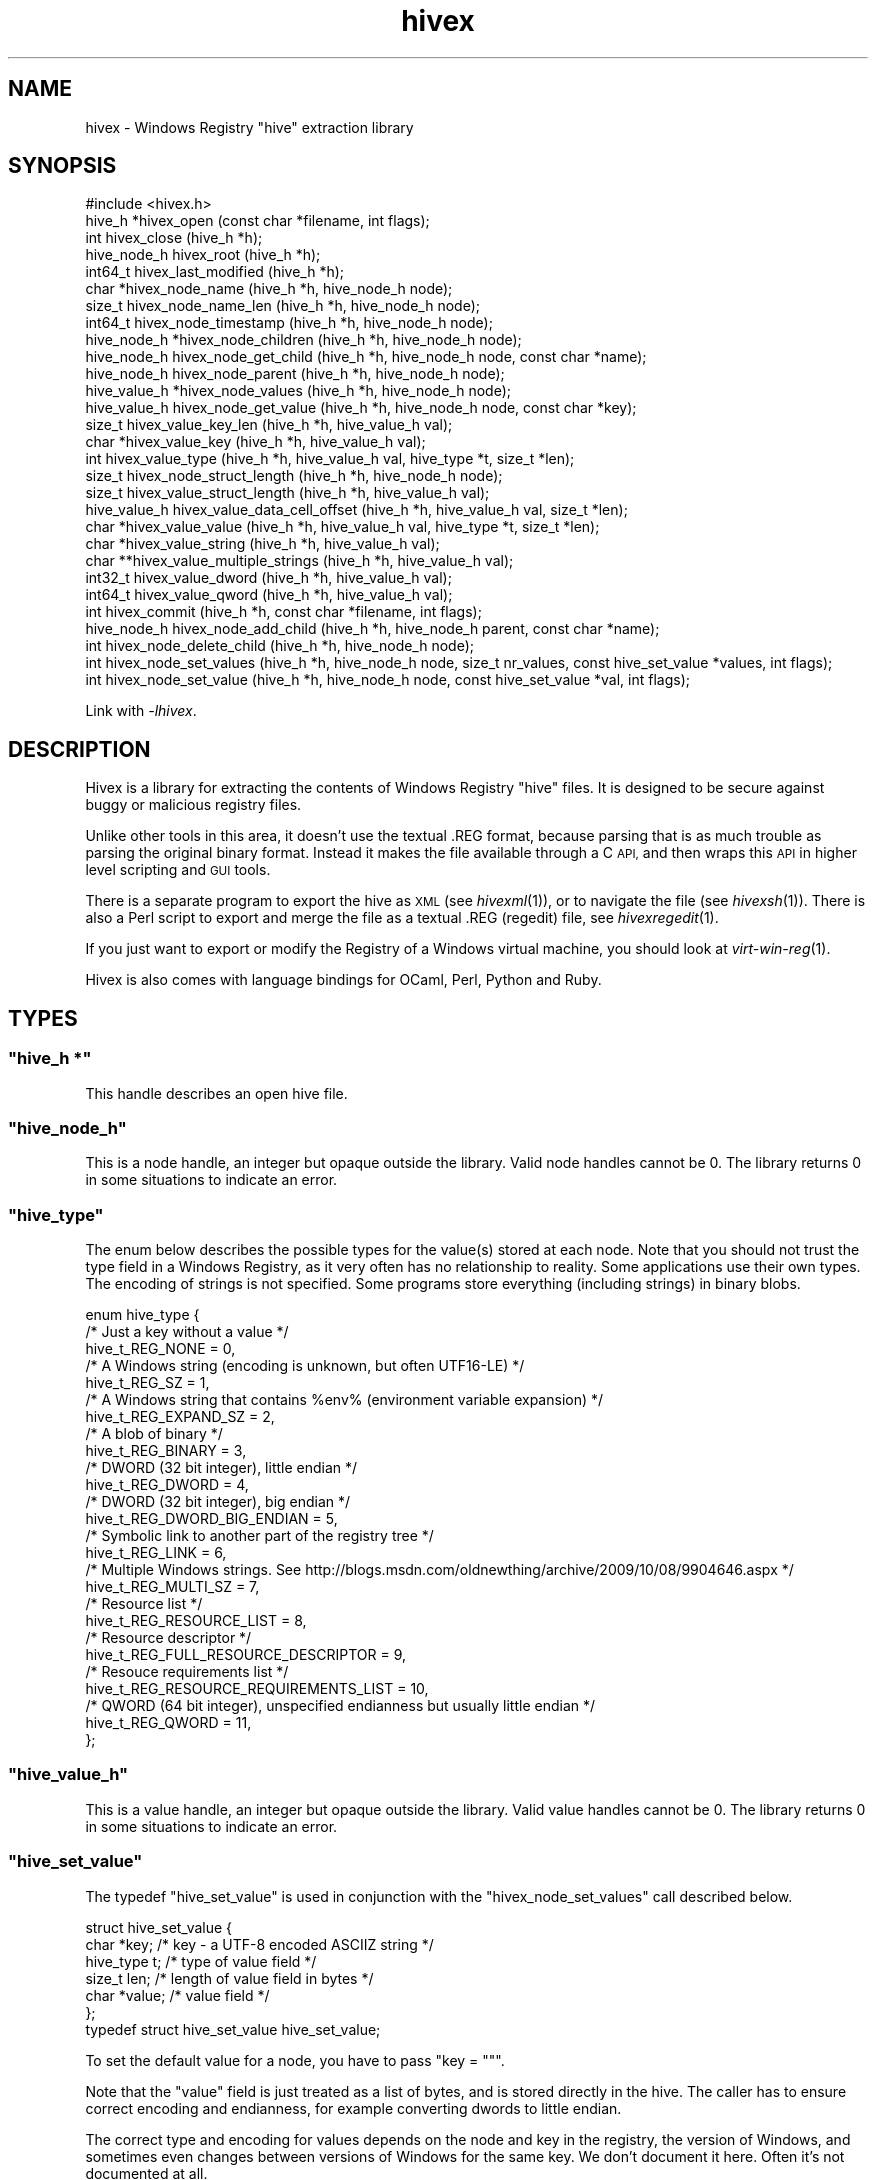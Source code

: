 .\" Automatically generated by Pod::Man 2.28 (Pod::Simple 3.29)
.\"
.\" Standard preamble:
.\" ========================================================================
.de Sp \" Vertical space (when we can't use .PP)
.if t .sp .5v
.if n .sp
..
.de Vb \" Begin verbatim text
.ft CW
.nf
.ne \\$1
..
.de Ve \" End verbatim text
.ft R
.fi
..
.\" Set up some character translations and predefined strings.  \*(-- will
.\" give an unbreakable dash, \*(PI will give pi, \*(L" will give a left
.\" double quote, and \*(R" will give a right double quote.  \*(C+ will
.\" give a nicer C++.  Capital omega is used to do unbreakable dashes and
.\" therefore won't be available.  \*(C` and \*(C' expand to `' in nroff,
.\" nothing in troff, for use with C<>.
.tr \(*W-
.ds C+ C\v'-.1v'\h'-1p'\s-2+\h'-1p'+\s0\v'.1v'\h'-1p'
.ie n \{\
.    ds -- \(*W-
.    ds PI pi
.    if (\n(.H=4u)&(1m=24u) .ds -- \(*W\h'-12u'\(*W\h'-12u'-\" diablo 10 pitch
.    if (\n(.H=4u)&(1m=20u) .ds -- \(*W\h'-12u'\(*W\h'-8u'-\"  diablo 12 pitch
.    ds L" ""
.    ds R" ""
.    ds C` ""
.    ds C' ""
'br\}
.el\{\
.    ds -- \|\(em\|
.    ds PI \(*p
.    ds L" ``
.    ds R" ''
.    ds C`
.    ds C'
'br\}
.\"
.\" Escape single quotes in literal strings from groff's Unicode transform.
.ie \n(.g .ds Aq \(aq
.el       .ds Aq '
.\"
.\" If the F register is turned on, we'll generate index entries on stderr for
.\" titles (.TH), headers (.SH), subsections (.SS), items (.Ip), and index
.\" entries marked with X<> in POD.  Of course, you'll have to process the
.\" output yourself in some meaningful fashion.
.\"
.\" Avoid warning from groff about undefined register 'F'.
.de IX
..
.nr rF 0
.if \n(.g .if rF .nr rF 1
.if (\n(rF:(\n(.g==0)) \{
.    if \nF \{
.        de IX
.        tm Index:\\$1\t\\n%\t"\\$2"
..
.        if !\nF==2 \{
.            nr % 0
.            nr F 2
.        \}
.    \}
.\}
.rr rF
.\"
.\" Accent mark definitions (@(#)ms.acc 1.5 88/02/08 SMI; from UCB 4.2).
.\" Fear.  Run.  Save yourself.  No user-serviceable parts.
.    \" fudge factors for nroff and troff
.if n \{\
.    ds #H 0
.    ds #V .8m
.    ds #F .3m
.    ds #[ \f1
.    ds #] \fP
.\}
.if t \{\
.    ds #H ((1u-(\\\\n(.fu%2u))*.13m)
.    ds #V .6m
.    ds #F 0
.    ds #[ \&
.    ds #] \&
.\}
.    \" simple accents for nroff and troff
.if n \{\
.    ds ' \&
.    ds ` \&
.    ds ^ \&
.    ds , \&
.    ds ~ ~
.    ds /
.\}
.if t \{\
.    ds ' \\k:\h'-(\\n(.wu*8/10-\*(#H)'\'\h"|\\n:u"
.    ds ` \\k:\h'-(\\n(.wu*8/10-\*(#H)'\`\h'|\\n:u'
.    ds ^ \\k:\h'-(\\n(.wu*10/11-\*(#H)'^\h'|\\n:u'
.    ds , \\k:\h'-(\\n(.wu*8/10)',\h'|\\n:u'
.    ds ~ \\k:\h'-(\\n(.wu-\*(#H-.1m)'~\h'|\\n:u'
.    ds / \\k:\h'-(\\n(.wu*8/10-\*(#H)'\z\(sl\h'|\\n:u'
.\}
.    \" troff and (daisy-wheel) nroff accents
.ds : \\k:\h'-(\\n(.wu*8/10-\*(#H+.1m+\*(#F)'\v'-\*(#V'\z.\h'.2m+\*(#F'.\h'|\\n:u'\v'\*(#V'
.ds 8 \h'\*(#H'\(*b\h'-\*(#H'
.ds o \\k:\h'-(\\n(.wu+\w'\(de'u-\*(#H)/2u'\v'-.3n'\*(#[\z\(de\v'.3n'\h'|\\n:u'\*(#]
.ds d- \h'\*(#H'\(pd\h'-\w'~'u'\v'-.25m'\f2\(hy\fP\v'.25m'\h'-\*(#H'
.ds D- D\\k:\h'-\w'D'u'\v'-.11m'\z\(hy\v'.11m'\h'|\\n:u'
.ds th \*(#[\v'.3m'\s+1I\s-1\v'-.3m'\h'-(\w'I'u*2/3)'\s-1o\s+1\*(#]
.ds Th \*(#[\s+2I\s-2\h'-\w'I'u*3/5'\v'-.3m'o\v'.3m'\*(#]
.ds ae a\h'-(\w'a'u*4/10)'e
.ds Ae A\h'-(\w'A'u*4/10)'E
.    \" corrections for vroff
.if v .ds ~ \\k:\h'-(\\n(.wu*9/10-\*(#H)'\s-2\u~\d\s+2\h'|\\n:u'
.if v .ds ^ \\k:\h'-(\\n(.wu*10/11-\*(#H)'\v'-.4m'^\v'.4m'\h'|\\n:u'
.    \" for low resolution devices (crt and lpr)
.if \n(.H>23 .if \n(.V>19 \
\{\
.    ds : e
.    ds 8 ss
.    ds o a
.    ds d- d\h'-1'\(ga
.    ds D- D\h'-1'\(hy
.    ds th \o'bp'
.    ds Th \o'LP'
.    ds ae ae
.    ds Ae AE
.\}
.rm #[ #] #H #V #F C
.\" ========================================================================
.\"
.IX Title "hivex 3"
.TH hivex 3 "2015-02-21" "hivex-1.3.13" "Windows Registry"
.\" For nroff, turn off justification.  Always turn off hyphenation; it makes
.\" way too many mistakes in technical documents.
.if n .ad l
.nh
.SH "NAME"
hivex \- Windows Registry "hive" extraction library
.SH "SYNOPSIS"
.IX Header "SYNOPSIS"
.Vb 1
\& #include <hivex.h>
\&
\& hive_h *hivex_open (const char *filename, int flags);
\& int hivex_close (hive_h *h);
\& hive_node_h hivex_root (hive_h *h);
\& int64_t hivex_last_modified (hive_h *h);
\& char *hivex_node_name (hive_h *h, hive_node_h node);
\& size_t hivex_node_name_len (hive_h *h, hive_node_h node);
\& int64_t hivex_node_timestamp (hive_h *h, hive_node_h node);
\& hive_node_h *hivex_node_children (hive_h *h, hive_node_h node);
\& hive_node_h hivex_node_get_child (hive_h *h, hive_node_h node, const char *name);
\& hive_node_h hivex_node_parent (hive_h *h, hive_node_h node);
\& hive_value_h *hivex_node_values (hive_h *h, hive_node_h node);
\& hive_value_h hivex_node_get_value (hive_h *h, hive_node_h node, const char *key);
\& size_t hivex_value_key_len (hive_h *h, hive_value_h val);
\& char *hivex_value_key (hive_h *h, hive_value_h val);
\& int hivex_value_type (hive_h *h, hive_value_h val, hive_type *t, size_t *len);
\& size_t hivex_node_struct_length (hive_h *h, hive_node_h node);
\& size_t hivex_value_struct_length (hive_h *h, hive_value_h val);
\& hive_value_h hivex_value_data_cell_offset (hive_h *h, hive_value_h val, size_t *len);
\& char *hivex_value_value (hive_h *h, hive_value_h val, hive_type *t, size_t *len);
\& char *hivex_value_string (hive_h *h, hive_value_h val);
\& char **hivex_value_multiple_strings (hive_h *h, hive_value_h val);
\& int32_t hivex_value_dword (hive_h *h, hive_value_h val);
\& int64_t hivex_value_qword (hive_h *h, hive_value_h val);
\& int hivex_commit (hive_h *h, const char *filename, int flags);
\& hive_node_h hivex_node_add_child (hive_h *h, hive_node_h parent, const char *name);
\& int hivex_node_delete_child (hive_h *h, hive_node_h node);
\& int hivex_node_set_values (hive_h *h, hive_node_h node, size_t nr_values, const hive_set_value *values, int flags);
\& int hivex_node_set_value (hive_h *h, hive_node_h node, const hive_set_value *val, int flags);
.Ve
.PP
Link with \fI\-lhivex\fR.
.SH "DESCRIPTION"
.IX Header "DESCRIPTION"
Hivex is a library for extracting the contents of Windows Registry
\&\*(L"hive\*(R" files.  It is designed to be secure against buggy or malicious
registry files.
.PP
Unlike other tools in this area, it doesn't use the textual .REG
format, because parsing that is as much trouble as parsing the
original binary format.  Instead it makes the file available
through a C \s-1API,\s0 and then wraps this \s-1API\s0 in higher level scripting
and \s-1GUI\s0 tools.
.PP
There is a separate program to export the hive as \s-1XML
\&\s0(see \fIhivexml\fR\|(1)), or to navigate the file (see \fIhivexsh\fR\|(1)).
There is also a Perl script to export and merge the
file as a textual .REG (regedit) file, see \fIhivexregedit\fR\|(1).
.PP
If you just want to export or modify the Registry of a Windows
virtual machine, you should look at \fIvirt\-win\-reg\fR\|(1).
.PP
Hivex is also comes with language bindings for
OCaml, Perl, Python and Ruby.
.SH "TYPES"
.IX Header "TYPES"
.ie n .SS """hive_h *"""
.el .SS "\f(CWhive_h *\fP"
.IX Subsection "hive_h *"
This handle describes an open hive file.
.ie n .SS """hive_node_h"""
.el .SS "\f(CWhive_node_h\fP"
.IX Subsection "hive_node_h"
This is a node handle, an integer but opaque outside the library.
Valid node handles cannot be 0.  The library returns 0 in some
situations to indicate an error.
.ie n .SS """hive_type"""
.el .SS "\f(CWhive_type\fP"
.IX Subsection "hive_type"
The enum below describes the possible types for the value(s)
stored at each node.  Note that you should not trust the
type field in a Windows Registry, as it very often has no
relationship to reality.  Some applications use their own
types.  The encoding of strings is not specified.  Some
programs store everything (including strings) in binary blobs.
.PP
.Vb 10
\& enum hive_type {
\&   /* Just a key without a value */
\&   hive_t_REG_NONE = 0,
\&   /* A Windows string (encoding is unknown, but often UTF16\-LE) */
\&   hive_t_REG_SZ = 1,
\&   /* A Windows string that contains %env% (environment variable expansion) */
\&   hive_t_REG_EXPAND_SZ = 2,
\&   /* A blob of binary */
\&   hive_t_REG_BINARY = 3,
\&   /* DWORD (32 bit integer), little endian */
\&   hive_t_REG_DWORD = 4,
\&   /* DWORD (32 bit integer), big endian */
\&   hive_t_REG_DWORD_BIG_ENDIAN = 5,
\&   /* Symbolic link to another part of the registry tree */
\&   hive_t_REG_LINK = 6,
\&   /* Multiple Windows strings.  See http://blogs.msdn.com/oldnewthing/archive/2009/10/08/9904646.aspx */
\&   hive_t_REG_MULTI_SZ = 7,
\&   /* Resource list */
\&   hive_t_REG_RESOURCE_LIST = 8,
\&   /* Resource descriptor */
\&   hive_t_REG_FULL_RESOURCE_DESCRIPTOR = 9,
\&   /* Resouce requirements list */
\&   hive_t_REG_RESOURCE_REQUIREMENTS_LIST = 10,
\&   /* QWORD (64 bit integer), unspecified endianness but usually little endian */
\&   hive_t_REG_QWORD = 11,
\&};
.Ve
.ie n .SS """hive_value_h"""
.el .SS "\f(CWhive_value_h\fP"
.IX Subsection "hive_value_h"
This is a value handle, an integer but opaque outside the library.
Valid value handles cannot be 0.  The library returns 0 in some
situations to indicate an error.
.ie n .SS """hive_set_value"""
.el .SS "\f(CWhive_set_value\fP"
.IX Subsection "hive_set_value"
The typedef \f(CW\*(C`hive_set_value\*(C'\fR is used in conjunction with the
\&\f(CW\*(C`hivex_node_set_values\*(C'\fR call described below.
.PP
.Vb 7
\& struct hive_set_value {
\&   char *key;     /* key \- a UTF\-8 encoded ASCIIZ string */
\&   hive_type t;   /* type of value field */
\&   size_t len;    /* length of value field in bytes */
\&   char *value;   /* value field */
\& };
\& typedef struct hive_set_value hive_set_value;
.Ve
.PP
To set the default value for a node, you have to pass \f(CW\*(C`key = ""\*(C'\fR.
.PP
Note that the \f(CW\*(C`value\*(C'\fR field is just treated as a list of bytes, and
is stored directly in the hive.  The caller has to ensure correct
encoding and endianness, for example converting dwords to little
endian.
.PP
The correct type and encoding for values depends on the node and key
in the registry, the version of Windows, and sometimes even changes
between versions of Windows for the same key.  We don't document it
here.  Often it's not documented at all.
.SH "FUNCTIONS"
.IX Header "FUNCTIONS"
.SS "hivex_open"
.IX Subsection "hivex_open"
.Vb 1
\& hive_h *hivex_open (const char *filename, int flags);
.Ve
.PP
Opens the hive named \f(CW\*(C`filename\*(C'\fR for reading.
.PP
Flags is an ORed list of the open flags (or \f(CW0\fR if you don't
want to pass any flags).  These flags are defined:
.IP "\s-1HIVEX_OPEN_VERBOSE\s0" 4
.IX Item "HIVEX_OPEN_VERBOSE"
Verbose messages.
.IP "\s-1HIVEX_OPEN_DEBUG\s0" 4
.IX Item "HIVEX_OPEN_DEBUG"
Very verbose messages, suitable for debugging problems in the library
itself.
.Sp
This is also selected if the \f(CW\*(C`HIVEX_DEBUG\*(C'\fR environment variable
is set to 1.
.IP "\s-1HIVEX_OPEN_WRITE\s0" 4
.IX Item "HIVEX_OPEN_WRITE"
Open the hive for writing.  If omitted, the hive is read-only.
.Sp
See \*(L"\s-1WRITING TO HIVE FILES\*(R"\s0 in \fIhivex\fR\|(3).
.PP
Returns a new hive handle.
On error this returns \s-1NULL\s0 and sets errno.
.SS "hivex_close"
.IX Subsection "hivex_close"
.Vb 1
\& int hivex_close (hive_h *h);
.Ve
.PP
Close a hive handle and free all associated resources.
.PP
Note that any uncommitted writes are \fInot\fR committed by this call,
but instead are lost.  See \*(L"\s-1WRITING TO HIVE FILES\*(R"\s0 in \fIhivex\fR\|(3).
.PP
Returns 0 on success.
On error this returns \-1 and sets errno.
.PP
This function frees the hive handle (even if it returns an error).
The hive handle must not be used again after calling this function.
.SS "hivex_root"
.IX Subsection "hivex_root"
.Vb 1
\& hive_node_h hivex_root (hive_h *h);
.Ve
.PP
Return root node of the hive.  All valid hives must contain a root node.
.PP
Returns a node handle.
On error this returns 0 and sets errno.
.SS "hivex_last_modified"
.IX Subsection "hivex_last_modified"
.Vb 1
\& int64_t hivex_last_modified (hive_h *h);
.Ve
.PP
Return the modification time from the header of the hive.
.PP
The returned value is a Windows filetime.
To convert this to a Unix \f(CW\*(C`time_t\*(C'\fR see:
<http://stackoverflow.com/questions/6161776/convert\-windows\-filetime\-to\-second\-in\-unix\-linux/6161842#6161842>
.SS "hivex_node_name"
.IX Subsection "hivex_node_name"
.Vb 1
\& char *hivex_node_name (hive_h *h, hive_node_h node);
.Ve
.PP
Return the name of the node.
.PP
Note that the name of the root node is a dummy, such as
\&\f(CW\*(C`$$$PROTO.HIV\*(C'\fR (other names are possible: it seems to depend on the
tool or program that created the hive in the first place).  You can
only know the \*(L"real\*(R" name of the root node by knowing which registry
file this hive originally comes from, which is knowledge that is
outside the scope of this library.
.PP
The name is recoded to \s-1UTF\-8\s0 and may contain embedded \s-1NUL\s0 characters.
.PP
Returns a string.
The string must be freed by the caller when it is no longer needed.
On error this returns \s-1NULL\s0 and sets errno.
.SS "hivex_node_name_len"
.IX Subsection "hivex_node_name_len"
.Vb 1
\& size_t hivex_node_name_len (hive_h *h, hive_node_h node);
.Ve
.PP
Return the length of the node name as produced by \f(CW\*(C`hivex_node_name\*(C'\fR.
.PP
Returns a size.
On error this returns 0 and sets errno.
.SS "hivex_node_timestamp"
.IX Subsection "hivex_node_timestamp"
.Vb 1
\& int64_t hivex_node_timestamp (hive_h *h, hive_node_h node);
.Ve
.PP
Return the modification time of the node.
.PP
The returned value is a Windows filetime.
To convert this to a Unix \f(CW\*(C`time_t\*(C'\fR see:
<http://stackoverflow.com/questions/6161776/convert\-windows\-filetime\-to\-second\-in\-unix\-linux/6161842#6161842>
.SS "hivex_node_children"
.IX Subsection "hivex_node_children"
.Vb 1
\& hive_node_h *hivex_node_children (hive_h *h, hive_node_h node);
.Ve
.PP
Return an array of nodes which are the subkeys
(children) of \f(CW\*(C`node\*(C'\fR.
.PP
Returns a 0\-terminated array of nodes.
The array must be freed by the caller when it is no longer needed.
On error this returns \s-1NULL\s0 and sets errno.
.SS "hivex_node_get_child"
.IX Subsection "hivex_node_get_child"
.Vb 1
\& hive_node_h hivex_node_get_child (hive_h *h, hive_node_h node, const char *name);
.Ve
.PP
Return the child of node with the name \f(CW\*(C`name\*(C'\fR, if it exists.
.PP
The name is matched case insensitively.
.PP
Returns a node handle.
If the node was not found, this returns 0 without setting errno.
On error this returns 0 and sets errno.
.SS "hivex_node_parent"
.IX Subsection "hivex_node_parent"
.Vb 1
\& hive_node_h hivex_node_parent (hive_h *h, hive_node_h node);
.Ve
.PP
Return the parent of \f(CW\*(C`node\*(C'\fR.
.PP
The parent pointer of the root node in registry files that we
have examined seems to be invalid, and so this function will
return an error if called on the root node.
.PP
Returns a node handle.
On error this returns 0 and sets errno.
.SS "hivex_node_values"
.IX Subsection "hivex_node_values"
.Vb 1
\& hive_value_h *hivex_node_values (hive_h *h, hive_node_h node);
.Ve
.PP
Return the array of (key, value) pairs attached to this node.
.PP
Returns a 0\-terminated array of values.
The array must be freed by the caller when it is no longer needed.
On error this returns \s-1NULL\s0 and sets errno.
.SS "hivex_node_get_value"
.IX Subsection "hivex_node_get_value"
.Vb 1
\& hive_value_h hivex_node_get_value (hive_h *h, hive_node_h node, const char *key);
.Ve
.PP
Return the value attached to this node which has the name \f(CW\*(C`key\*(C'\fR,
if it exists.
.PP
The key name is matched case insensitively.
.PP
Note that to get the default key, you should pass the empty
string \f(CW""\fR here.  The default key is often written \f(CW"@"\fR, but
inside hives that has no meaning and won't give you the
default key.
.PP
Returns a value handle.
On error this returns 0 and sets errno.
.SS "hivex_value_key_len"
.IX Subsection "hivex_value_key_len"
.Vb 1
\& size_t hivex_value_key_len (hive_h *h, hive_value_h val);
.Ve
.PP
Return the length of the key (name) of a (key, value) pair as produced
by \f(CW\*(C`hivex_value_key\*(C'\fR. The length can legitimately be 0, so errno is 
the necessary mechanism to check for errors.
.PP
In the context of Windows Registries, a zero-length name means
that this value is the default key for this node in the tree.
This is usually written as \f(CW"@"\fR.
.PP
The key is recoded to \s-1UTF\-8\s0 and may contain embedded \s-1NUL\s0 characters.
.PP
Returns a size.
On error this returns 0 and sets errno.
.SS "hivex_value_key"
.IX Subsection "hivex_value_key"
.Vb 1
\& char *hivex_value_key (hive_h *h, hive_value_h val);
.Ve
.PP
Return the key (name) of a (key, value) pair.  The name
is reencoded as \s-1UTF\-8\s0 and returned as a string.
.PP
The string should be freed by the caller when it is no longer needed.
.PP
Note that this function can return a zero-length string.  In the
context of Windows Registries, this means that this value is the
default key for this node in the tree.  This is usually written
as \f(CW"@"\fR.
.PP
Returns a string.
The string must be freed by the caller when it is no longer needed.
On error this returns \s-1NULL\s0 and sets errno.
.SS "hivex_value_type"
.IX Subsection "hivex_value_type"
.Vb 1
\& int hivex_value_type (hive_h *h, hive_value_h val, hive_type *t, size_t *len);
.Ve
.PP
Return the data length and data type of the value in this (key, value)
pair.  See also \f(CW\*(C`hivex_value_value\*(C'\fR which returns all this
information, and the value itself.  Also, \f(CW\*(C`hivex_value_*\*(C'\fR functions
below which can be used to return the value in a more useful form when
you know the type in advance.
.PP
Returns 0 on success.
On error this returns \-1 and sets errno.
.SS "hivex_node_struct_length"
.IX Subsection "hivex_node_struct_length"
.Vb 1
\& size_t hivex_node_struct_length (hive_h *h, hive_node_h node);
.Ve
.PP
Return the length of the node data structure.
.PP
Returns a size.
On error this returns 0 and sets errno.
.SS "hivex_value_struct_length"
.IX Subsection "hivex_value_struct_length"
.Vb 1
\& size_t hivex_value_struct_length (hive_h *h, hive_value_h val);
.Ve
.PP
Return the length of the value data structure.
.PP
Returns a size.
On error this returns 0 and sets errno.
.SS "hivex_value_data_cell_offset"
.IX Subsection "hivex_value_data_cell_offset"
.Vb 1
\& hive_value_h hivex_value_data_cell_offset (hive_h *h, hive_value_h val, size_t *len);
.Ve
.PP
Return the offset and length of the value's data cell.
.PP
The data cell is a registry structure that contains the length
(a 4 byte, little endian integer) followed by the data.
.PP
If the length of the value is less than or equal to 4 bytes
then the offset and length returned by this function is zero
as the data is inlined in the value.
.PP
Returns 0 and sets errno on error.
.PP
Returns a value handle.
On error this returns 0 and sets errno.
.SS "hivex_value_value"
.IX Subsection "hivex_value_value"
.Vb 1
\& char *hivex_value_value (hive_h *h, hive_value_h val, hive_type *t, size_t *len);
.Ve
.PP
Return the value of this (key, value) pair.  The value should
be interpreted according to its type (see \f(CW\*(C`hive_type\*(C'\fR).
.PP
The value is returned as an array of bytes (of length \f(CW\*(C`len\*(C'\fR).
The value must be freed by the caller when it is no longer needed.
On error this returns \s-1NULL\s0 and sets errno.
.SS "hivex_value_string"
.IX Subsection "hivex_value_string"
.Vb 1
\& char *hivex_value_string (hive_h *h, hive_value_h val);
.Ve
.PP
If this value is a string, return the string reencoded as \s-1UTF\-8
\&\s0(as a C string).  This only works for values which have type
\&\f(CW\*(C`hive_t_string\*(C'\fR, \f(CW\*(C`hive_t_expand_string\*(C'\fR or \f(CW\*(C`hive_t_link\*(C'\fR.
.PP
Returns a string.
The string must be freed by the caller when it is no longer needed.
On error this returns \s-1NULL\s0 and sets errno.
.SS "hivex_value_multiple_strings"
.IX Subsection "hivex_value_multiple_strings"
.Vb 1
\& char **hivex_value_multiple_strings (hive_h *h, hive_value_h val);
.Ve
.PP
If this value is a multiple-string, return the strings reencoded
as \s-1UTF\-8 \s0(in C, as a NULL-terminated array of C strings, in other
language bindings, as a list of strings).  This only
works for values which have type \f(CW\*(C`hive_t_multiple_strings\*(C'\fR.
.PP
Returns a NULL-terminated array of C strings.
The strings and the array must all be freed by the caller when
they are no longer needed.
On error this returns \s-1NULL\s0 and sets errno.
.SS "hivex_value_dword"
.IX Subsection "hivex_value_dword"
.Vb 1
\& int32_t hivex_value_dword (hive_h *h, hive_value_h val);
.Ve
.PP
If this value is a \s-1DWORD \s0(Windows int32), return it.  This only works
for values which have type \f(CW\*(C`hive_t_dword\*(C'\fR or \f(CW\*(C`hive_t_dword_be\*(C'\fR.
.SS "hivex_value_qword"
.IX Subsection "hivex_value_qword"
.Vb 1
\& int64_t hivex_value_qword (hive_h *h, hive_value_h val);
.Ve
.PP
If this value is a \s-1QWORD \s0(Windows int64), return it.  This only
works for values which have type \f(CW\*(C`hive_t_qword\*(C'\fR.
.SS "hivex_commit"
.IX Subsection "hivex_commit"
.Vb 1
\& int hivex_commit (hive_h *h, const char *filename, int flags);
.Ve
.PP
Commit (write) any changes which have been made.
.PP
\&\f(CW\*(C`filename\*(C'\fR is the new file to write.  If \f(CW\*(C`filename\*(C'\fR is null/undefined
then we overwrite the original file (ie. the file name that was passed to
\&\f(CW\*(C`hivex_open\*(C'\fR).
.PP
Note this does not close the hive handle.  You can perform further
operations on the hive after committing, including making more
modifications.  If you no longer wish to use the hive, then you
should close the handle after committing.
.PP
The flags parameter is unused.  Always pass 0.
.PP
Returns 0 on success.
On error this returns \-1 and sets errno.
.SS "hivex_node_add_child"
.IX Subsection "hivex_node_add_child"
.Vb 1
\& hive_node_h hivex_node_add_child (hive_h *h, hive_node_h parent, const char *name);
.Ve
.PP
Add a new child node named \f(CW\*(C`name\*(C'\fR to the existing node \f(CW\*(C`parent\*(C'\fR.
The new child initially has no subnodes and contains no keys or
values.  The sk-record (security descriptor) is inherited from
the parent.
.PP
The parent must not have an existing child called \f(CW\*(C`name\*(C'\fR, so if you
want to overwrite an existing child, call \f(CW\*(C`hivex_node_delete_child\*(C'\fR
first.
.PP
Returns a node handle.
On error this returns 0 and sets errno.
.SS "hivex_node_delete_child"
.IX Subsection "hivex_node_delete_child"
.Vb 1
\& int hivex_node_delete_child (hive_h *h, hive_node_h node);
.Ve
.PP
Delete the node \f(CW\*(C`node\*(C'\fR.  All values at the node and all subnodes are
deleted (recursively).  The \f(CW\*(C`node\*(C'\fR handle and the handles of all
subnodes become invalid.  You cannot delete the root node.
.PP
Returns 0 on success.
On error this returns \-1 and sets errno.
.SS "hivex_node_set_values"
.IX Subsection "hivex_node_set_values"
.Vb 1
\& int hivex_node_set_values (hive_h *h, hive_node_h node, size_t nr_values, const hive_set_value *values, int flags);
.Ve
.PP
This call can be used to set all the (key, value) pairs
stored in \f(CW\*(C`node\*(C'\fR.
.PP
\&\f(CW\*(C`node\*(C'\fR is the node to modify.
.PP
The flags parameter is unused.  Always pass 0.
.PP
\&\f(CW\*(C`values\*(C'\fR is an array of (key, value) pairs.  There
should be \f(CW\*(C`nr_values\*(C'\fR elements in this array.
.PP
Any existing values stored at the node are discarded, and their
\&\f(CW\*(C`hive_value_h\*(C'\fR handles become invalid.  Thus you can remove all
values stored at \f(CW\*(C`node\*(C'\fR by passing \f(CW\*(C`nr_values = 0\*(C'\fR.
.PP
Returns 0 on success.
On error this returns \-1 and sets errno.
.SS "hivex_node_set_value"
.IX Subsection "hivex_node_set_value"
.Vb 1
\& int hivex_node_set_value (hive_h *h, hive_node_h node, const hive_set_value *val, int flags);
.Ve
.PP
This call can be used to replace a single \f(CW\*(C`(key, value)\*(C'\fR pair
stored in \f(CW\*(C`node\*(C'\fR.  If the key does not already exist, then a
new key is added.  Key matching is case insensitive.
.PP
\&\f(CW\*(C`node\*(C'\fR is the node to modify.
.PP
The flags parameter is unused.  Always pass 0.
.PP
\&\f(CW\*(C`value\*(C'\fR is a single (key, value) pair.
.PP
Existing \f(CW\*(C`hive_value_h\*(C'\fR handles become invalid.
.PP
Returns 0 on success.
On error this returns \-1 and sets errno.
.SH "WRITING TO HIVE FILES"
.IX Header "WRITING TO HIVE FILES"
The hivex library supports making limited modifications to hive files.
We have tried to implement this very conservatively in order to reduce
the chance of corrupting your registry.  However you should be careful
and take back-ups, since Microsoft has never documented the hive
format, and so it is possible there are nuances in the
reverse-engineered format that we do not understand.
.PP
To be able to modify a hive, you must pass the \f(CW\*(C`HIVEX_OPEN_WRITE\*(C'\fR
flag to \f(CW\*(C`hivex_open\*(C'\fR, otherwise any write operation will return with
errno \f(CW\*(C`EROFS\*(C'\fR.
.PP
The write operations shown below do not modify the on-disk file
immediately.  You must call \f(CW\*(C`hivex_commit\*(C'\fR in order to write the
changes to disk.  If you call \f(CW\*(C`hivex_close\*(C'\fR without committing then
any writes are discarded.
.PP
Hive files internally consist of a \*(L"memory dump\*(R" of binary blocks
(like the C heap), and some of these blocks can be unused.  The hivex
library never reuses these unused blocks.  Instead, to ensure
robustness in the face of the partially understood on-disk format,
hivex only allocates new blocks after the end of the file, and makes
minimal modifications to existing structures in the file to point to
these new blocks.  This makes hivex slightly less disk-efficient than
it could be, but disk is cheap, and registry modifications tend to be
very small.
.PP
When deleting nodes, it is possible that this library may leave
unreachable live blocks in the hive.  This is because certain parts of
the hive disk format such as security (sk) records and big data (db)
records and classname fields are not well understood (and not
documented at all) and we play it safe by not attempting to modify
them.  Apart from wasting a little bit of disk space, it is not
thought that unreachable blocks are a problem.
.SS "\s-1WRITE OPERATIONS WHICH ARE NOT SUPPORTED\s0"
.IX Subsection "WRITE OPERATIONS WHICH ARE NOT SUPPORTED"
.IP "\(bu" 4
Changing the root node.
.IP "\(bu" 4
Creating a new hive file from scratch.  This is impossible at present
because not all fields in the header are understood.  In the hivex
source tree is a file called \f(CW\*(C`images/minimal\*(C'\fR which could be used as
the basis for a new hive (but \fIcaveat emptor\fR).
.IP "\(bu" 4
Modifying or deleting single values at a node.
.IP "\(bu" 4
Modifying security key (sk) records or classnames.
Previously we did not understand these records.  However now they
are well-understood and we could add support if it was required
(but nothing much really uses them).
.SH "VISITING ALL NODES"
.IX Header "VISITING ALL NODES"
The visitor pattern is useful if you want to visit all nodes
in the tree or all nodes below a certain point in the tree.
.PP
First you set up your own \f(CW\*(C`struct hivex_visitor\*(C'\fR with your
callback functions.
.PP
Each of these callback functions should return 0 on success or \-1
on error.  If any callback returns \-1, then the entire visit
terminates immediately.  If you don't need a callback function at
all, set the function pointer to \s-1NULL.\s0
.PP
.Vb 10
\& struct hivex_visitor {
\&   int (*node_start) (hive_h *, void *opaque, hive_node_h, const char *name);
\&   int (*node_end) (hive_h *, void *opaque, hive_node_h, const char *name);
\&   int (*value_string) (hive_h *, void *opaque, hive_node_h, hive_value_h,
\&         hive_type t, size_t len, const char *key, const char *str);
\&   int (*value_multiple_strings) (hive_h *, void *opaque, hive_node_h,
\&         hive_value_h, hive_type t, size_t len, const char *key, char **argv);
\&   int (*value_string_invalid_utf16) (hive_h *, void *opaque, hive_node_h,
\&         hive_value_h, hive_type t, size_t len, const char *key,
\&         const char *str);
\&   int (*value_dword) (hive_h *, void *opaque, hive_node_h, hive_value_h,
\&         hive_type t, size_t len, const char *key, int32_t);
\&   int (*value_qword) (hive_h *, void *opaque, hive_node_h, hive_value_h,
\&         hive_type t, size_t len, const char *key, int64_t);
\&   int (*value_binary) (hive_h *, void *opaque, hive_node_h, hive_value_h,
\&         hive_type t, size_t len, const char *key, const char *value);
\&   int (*value_none) (hive_h *, void *opaque, hive_node_h, hive_value_h,
\&         hive_type t, size_t len, const char *key, const char *value);
\&   int (*value_other) (hive_h *, void *opaque, hive_node_h, hive_value_h,
\&         hive_type t, size_t len, const char *key, const char *value);
\&   /* If value_any callback is not NULL, then the other value_*
\&    * callbacks are not used, and value_any is called on all values.
\&    */
\&   int (*value_any) (hive_h *, void *opaque, hive_node_h, hive_value_h,
\&         hive_type t, size_t len, const char *key, const char *value);
\& };
.Ve
.IP "hivex_visit" 4
.IX Item "hivex_visit"
.Vb 1
\& int hivex_visit (hive_h *h, const struct hivex_visitor *visitor, size_t len, void *opaque, int flags);
.Ve
.Sp
Visit all the nodes recursively in the hive \f(CW\*(C`h\*(C'\fR.
.Sp
\&\f(CW\*(C`visitor\*(C'\fR should be a \f(CW\*(C`hivex_visitor\*(C'\fR structure with callback
fields filled in as required (unwanted callbacks can be set to
\&\s-1NULL\s0).  \f(CW\*(C`len\*(C'\fR must be the length of the 'visitor' struct (you
should pass \f(CW\*(C`sizeof (struct hivex_visitor)\*(C'\fR for this).
.Sp
This returns 0 if the whole recursive visit was completed
successfully.  On error this returns \-1.  If one of the callback
functions returned an error than we don't touch errno.  If the
error was generated internally then we set errno.
.Sp
You can skip bad registry entries by setting \f(CW\*(C`flag\*(C'\fR to
\&\f(CW\*(C`HIVEX_VISIT_SKIP_BAD\*(C'\fR.  If this flag is not set, then a bad registry
causes the function to return an error immediately.
.Sp
This function is robust if the registry contains cycles or
pointers which are invalid or outside the registry.  It detects
these cases and returns an error.
.IP "hivex_visit_node" 4
.IX Item "hivex_visit_node"
.Vb 1
\& int hivex_visit_node (hive_h *h, hive_node_h node, const struct hivex_visitor *visitor, size_t len, void *opaque);
.Ve
.Sp
Same as \f(CW\*(C`hivex_visit\*(C'\fR but instead of starting out at the root, this
starts at \f(CW\*(C`node\*(C'\fR.
.SH "THE STRUCTURE OF THE WINDOWS REGISTRY"
.IX Header "THE STRUCTURE OF THE WINDOWS REGISTRY"
Note: To understand the relationship between hives and the common
Windows Registry keys (like \f(CW\*(C`HKEY_LOCAL_MACHINE\*(C'\fR) please see the
Wikipedia page on the Windows Registry.
.PP
The Windows Registry is split across various binary files, each
file being known as a \*(L"hive\*(R".  This library only handles a single
hive file at a time.
.PP
Hives are n\-ary trees with a single root.  Each node in the tree
has a name.
.PP
Each node in the tree (including non-leaf nodes) may have an
arbitrary list of (key, value) pairs attached to it.  It may
be the case that one of these pairs has an empty key.  This
is referred to as the default key for the node.
.PP
The (key, value) pairs are the place where the useful data is
stored in the registry.  The key is always a string (possibly the
empty string for the default key).  The value is a typed object
(eg. string, int32, binary, etc.).
.SS "\s-1RELATIONSHIP TO .REG FILES\s0"
.IX Subsection "RELATIONSHIP TO .REG FILES"
The hivex C library does not care about or deal with Windows .REG
files.  Instead we push this complexity up to the Perl
\&\fIWin::Hivex\fR\|(3) library and the Perl programs
\&\fIhivexregedit\fR\|(1) and \fIvirt\-win\-reg\fR\|(1).
Nevertheless it is useful to look at the relationship between the
Registry and .REG files because they are so common.
.PP
A .REG file is a textual representation of the registry, or part of the
registry.  The actual registry hives that Windows uses are binary
files.  There are a number of Windows and Linux tools that let you
generate .REG files, or merge .REG files back into the registry hives.
Notable amongst them is Microsoft's \s-1REGEDIT\s0 program (formerly known as
\&\s-1REGEDT32\s0).
.PP
A typical .REG file will contain many sections looking like this:
.PP
.Vb 10
\& [HKEY_LOCAL_MACHINE\eSOFTWARE\eClasses\eStack]
\& "@"="Generic Stack"
\& "TileInfo"="prop:System.FileCount"
\& "TilePath"=str(2):"%systemroot%\e\esystem32"
\& "ThumbnailCutoff"=dword:00000000
\& "FriendlyTypeName"=hex(2):40,00,25,00,53,00,79,00,73,00,74,00,65,00,6d,00,52,00,6f,00,\e
\&  6f,00,74,00,25,00,5c,00,53,00,79,00,73,00,74,00,65,00,6d,00,\e
\&  33,00,32,00,5c,00,73,00,65,00,61,00,72,00,63,00,68,00,66,00,\e
\&  6f,00,6c,00,64,00,65,00,72,00,2e,00,64,00,6c,00,6c,00,2c,00,\e
\&  2d,00,39,00,30,00,32,00,38,00,00,00,d8
.Ve
.PP
Taking this one piece at a time:
.PP
.Vb 1
\& [HKEY_LOCAL_MACHINE\eSOFTWARE\eClasses\eStack]
.Ve
.PP
This is the path to this node in the registry tree.  The first part,
\&\f(CW\*(C`HKEY_LOCAL_MACHINE\eSOFTWARE\*(C'\fR means that this comes from a hive
file called \f(CW\*(C`C:\eWINDOWS\eSYSTEM32\eCONFIG\eSOFTWARE\*(C'\fR.
\&\f(CW\*(C`\eClasses\eStack\*(C'\fR is the real path part,
starting at the root node of the \f(CW\*(C`SOFTWARE\*(C'\fR hive.
.PP
Below the node name is a list of zero or more key-value pairs.  Any
interior or leaf node in the registry may have key-value pairs
attached.
.PP
.Vb 1
\& "@"="Generic Stack"
.Ve
.PP
This is the \*(L"default key\*(R".  In reality (ie. inside the binary hive)
the key string is the empty string.  In .REG files this is written as
\&\f(CW\*(C`@\*(C'\fR but this has no meaning either in the hives themselves or in this
library.  The value is a string (type 1 \- see \f(CW\*(C`enum hive_type\*(C'\fR
above).
.PP
.Vb 1
\& "TileInfo"="prop:System.FileCount"
.Ve
.PP
This is a regular (key, value) pair, with the value being a type 1
string.  Note that inside the binary file the string is likely to be
\&\s-1UTF\-16LE\s0 encoded.  This library converts to and from \s-1UTF\-8\s0 strings
transparently in some cases.
.PP
.Vb 1
\& "TilePath"=str(2):"%systemroot%\e\esystem32"
.Ve
.PP
The value in this case has type 2 (expanded string) meaning that some
%...% variables get expanded by Windows.  (This library doesn't know
or care about variable expansion).
.PP
.Vb 1
\& "ThumbnailCutoff"=dword:00000000
.Ve
.PP
The value in this case is a dword (type 4).
.PP
.Vb 1
\& "FriendlyTypeName"=hex(2):40,00,....
.Ve
.PP
This value is an expanded string (type 2) represented in the .REG file
as a series of hex bytes.  In this case the string appears to be a
\&\s-1UTF\-16LE\s0 string.
.SH "NOTE ON THE USE OF ERRNO"
.IX Header "NOTE ON THE USE OF ERRNO"
Many functions in this library set errno to indicate errors.  These
are the values of errno you may encounter (this list is not
exhaustive):
.IP "\s-1ENOTSUP\s0" 4
.IX Item "ENOTSUP"
Corrupt or unsupported Registry file format.
.IP "\s-1HIVEX_NO_KEY\s0" 4
.IX Item "HIVEX_NO_KEY"
Missing root key.
.IP "\s-1EINVAL\s0" 4
.IX Item "EINVAL"
Passed an invalid argument to the function.
.IP "\s-1EFAULT\s0" 4
.IX Item "EFAULT"
Followed a Registry pointer which goes outside
the registry or outside a registry block.
.IP "\s-1ELOOP\s0" 4
.IX Item "ELOOP"
Registry contains cycles.
.IP "\s-1ERANGE\s0" 4
.IX Item "ERANGE"
Field in the registry out of range.
.IP "\s-1EEXIST\s0" 4
.IX Item "EEXIST"
Registry key already exists.
.IP "\s-1EROFS\s0" 4
.IX Item "EROFS"
Tried to write to a registry which is not opened for writing.
.SH "ENVIRONMENT VARIABLES"
.IX Header "ENVIRONMENT VARIABLES"
.IP "\s-1HIVEX_DEBUG\s0" 4
.IX Item "HIVEX_DEBUG"
Setting HIVEX_DEBUG=1 will enable very verbose messages.  This is
useful for debugging problems with the library itself.
.SH "SEE ALSO"
.IX Header "SEE ALSO"
\&\fIhivexget\fR\|(1),
\&\fIhivexml\fR\|(1),
\&\fIhivexsh\fR\|(1),
\&\fIhivexregedit\fR\|(1),
\&\fIvirt\-win\-reg\fR\|(1),
\&\fIWin::Hivex\fR\|(3),
\&\fIguestfs\fR\|(3),
<http://libguestfs.org/>,
\&\fIvirt\-cat\fR\|(1),
\&\fIvirt\-edit\fR\|(1),
<http://en.wikipedia.org/wiki/Windows_Registry>.
.SH "AUTHORS"
.IX Header "AUTHORS"
Richard W.M. Jones (\f(CW\*(C`rjones at redhat dot com\*(C'\fR)
.SH "COPYRIGHT"
.IX Header "COPYRIGHT"
Copyright (C) 2009\-2010 Red Hat Inc.
.PP
Derived from code by Petter Nordahl-Hagen under a compatible license:
Copyright (C) 1997\-2007 Petter Nordahl-Hagen.
.PP
Derived from code by Markus Stephany under a compatible license:
Copyright (C) 2000\-2004 Markus Stephany.
.PP
This library is free software; you can redistribute it and/or
modify it under the terms of the \s-1GNU\s0 Lesser General Public
License as published by the Free Software Foundation;
version 2.1 of the License only.
.PP
This library is distributed in the hope that it will be useful,
but \s-1WITHOUT ANY WARRANTY\s0; without even the implied warranty of
\&\s-1MERCHANTABILITY\s0 or \s-1FITNESS FOR A PARTICULAR PURPOSE. \s0 See the \s-1GNU\s0
Lesser General Public License for more details.
